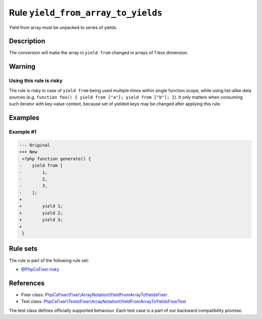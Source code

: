 ===================================
Rule ``yield_from_array_to_yields``
===================================

Yield from array must be unpacked to series of yields.

Description
-----------

The conversion will make the array in ``yield from`` changed in arrays of 1 less
dimension.

Warning
-------

Using this rule is risky
~~~~~~~~~~~~~~~~~~~~~~~~

The rule is risky in case of ``yield from`` being used multiple times within
single function scope, while using list-alike data sources (e.g. ``function
foo() { yield from ["a"]; yield from ["b"]; }``). It only matters when consuming
such iterator with key-value context, because set of yielded keys may be changed
after applying this rule.

Examples
--------

Example #1
~~~~~~~~~~

.. code-block:: diff

   --- Original
   +++ New
    <?php function generate() {
   -    yield from [
   -        1,
   -        2,
   -        3,
   -    ];
   +     
   +        yield 1;
   +        yield 2;
   +        yield 3;
   +    
    }

Rule sets
---------

The rule is part of the following rule set:

- `@PhpCsFixer:risky <./../../ruleSets/PhpCsFixerRisky.rst>`_

References
----------

- Fixer class: `PhpCsFixer\\Fixer\\ArrayNotation\\YieldFromArrayToYieldsFixer <./../../../src/Fixer/ArrayNotation/YieldFromArrayToYieldsFixer.php>`_
- Test class: `PhpCsFixer\\Tests\\Fixer\\ArrayNotation\\YieldFromArrayToYieldsFixerTest <./../../../tests/Fixer/ArrayNotation/YieldFromArrayToYieldsFixerTest.php>`_

The test class defines officially supported behaviour. Each test case is a part of our backward compatibility promise.
